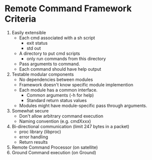 * Remote Command Framework Criteria
  1) Easily extensible
     - Each cmd associated with a sh script
       - exit status
       - std out
     - A directory to put cmd scripts
       - only run commands from this directory
     - Pass arguments to command.
     - Each command should have help output
  2) Testable modular components
     - No dependencies between modules
     - Framework doesn't know specific module implemention
     - Each module has a common interface.
       - Common arguments (-h for help)
       - Standard return status values
     - Modules might have module-specific pass through arguments.
  3) Somewhat secure
     - Don't allow arbitrary command execution
     - Naming convention (e.g. cmdXxxx)
  4) Bi-directional communication (limit 247 bytes in a packet)
     - proc library (libproc)
     - error handling
     - Return results
  5) Remote Command Processor (on satellite)
  6) Ground Command execution (on Ground)

